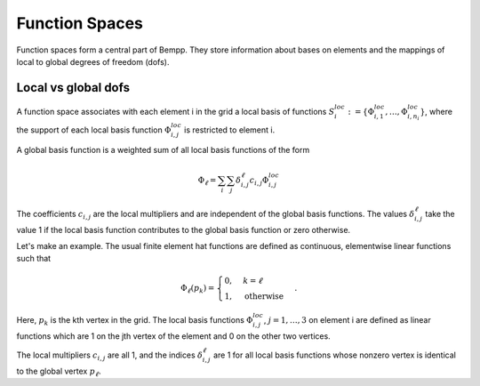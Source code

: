 ***************
Function Spaces
***************

Function spaces form a central part of Bempp. They store information about
bases on elements and the mappings of local to global degrees of
freedom (dofs).

Local vs global dofs
====================

A function space associates with each element i in the grid a local basis
of functions :math:`S_i^{loc} := \{\Phi_{i, 1}^{loc}, \dots, \Phi_{i, n_i}^{loc}\}`,
where the support of each local basis function :math:`\Phi_{i, j}^{loc}` is
restricted to element i.

A global basis function is a weighted sum of all local
basis functions of the form

.. math::

   \Phi_{\ell} = \sum_{i}\sum_{j}\delta_{i, j}^{\ell}c_{i, j}\Phi_{i, j}^{loc}

The coefficients :math:`c_{i, j}` are the local multipliers and are
independent of the global basis functions. The
values :math:`\delta_{i, j}^{\ell}` take the value 1 if the local
basis function contributes to the global basis function or zero
otherwise.

Let's make an example. The usual finite element hat functions
are defined as continuous, elementwise linear functions such that

.. math::

    \Phi_{\ell}(p_k) = \begin{cases}0, & k = \ell\\
                                    1, &\text{otherwise}
                               \end{cases}.

Here, :math:`p_k` is the kth vertex in the grid. The local basis
functions :math:`\Phi_{i, j}^{loc}`, :math:`j=1, \dots, 3` on element i 
are defined as linear functions which are 1 on the jth vertex of the
element and 0 on the other two vertices.

The local multipliers :math:`c_{i, j}` are all 1, and the indices
:math:`\delta_{i, j}^{\ell}` are 1 for all local basis functions whose
nonzero vertex is identical to the global vertex :math:`p_{\ell}`.

